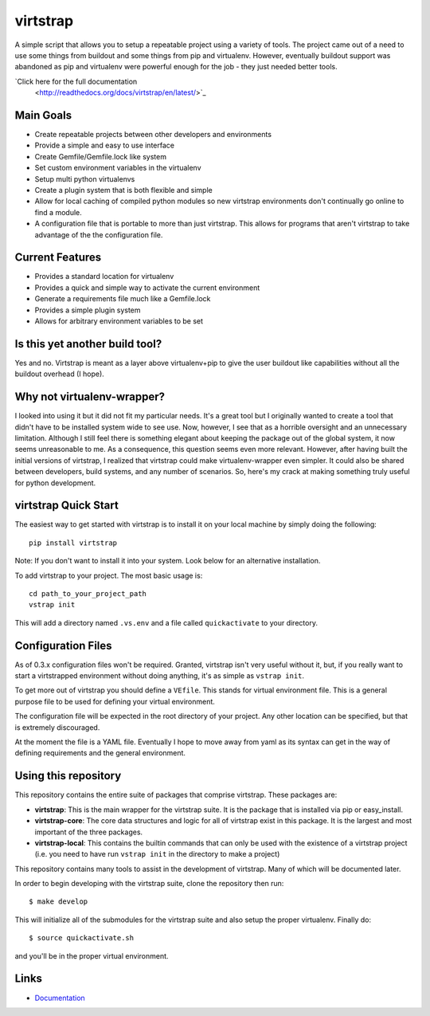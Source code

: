 virtstrap
=========

A simple script that allows you to setup a repeatable project using a
variety of tools. The project came out of a need to use some things
from buildout and some things from pip and virtualenv. However,
eventually buildout support was abandoned as pip and virtualenv
were powerful enough for the job - they just needed better tools.

`Click here for the full documentation
 <http://readthedocs.org/docs/virtstrap/en/latest/>`_

Main Goals
----------
    
- Create repeatable projects between other developers and environments
- Provide a simple and easy to use interface
- Create Gemfile/Gemfile.lock like system
- Set custom environment variables in the virtualenv
- Setup multi python virtualenvs
- Create a plugin system that is both flexible and simple
- Allow for local caching of compiled python modules so new virtstrap
  environments don't continually go online to find a module.
- A configuration file that is portable to more than just virtstrap. This
  allows for programs that aren't virtstrap to take advantage of the 
  the configuration file.

Current Features
----------------

- Provides a standard location for virtualenv
- Provides a quick and simple way to activate the current environment
- Generate a requirements file much like a Gemfile.lock
- Provides a simple plugin system
- Allows for arbitrary environment variables to be set

Is this yet another build tool?
-------------------------------

Yes and no. Virtstrap is meant as a layer above virtualenv+pip to give
the user buildout like capabilities without all the buildout overhead (I hope).

Why not virtualenv-wrapper?
---------------------------

I looked into using it but it did not fit my particular needs. It's a great
tool but I originally wanted to create a tool that didn't have to be installed 
system wide to see use. Now, however, I see that as a horrible oversight and 
an unnecessary limitation. Although I still feel there is something elegant 
about keeping the package out of the global system, it now seems unreasonable
to me. As a consequence, this question seems even more relevant. However,
after having built the initial versions of virtstrap, I realized 
that virtstrap could make virtualenv-wrapper even simpler. It could also be 
shared between developers, build systems, and any number of scenarios. So,
here's my crack at making something truly useful for python development.

virtstrap Quick Start
---------------------

The easiest way to get started with virtstrap is to install it
on your local machine by simply doing the following::

    pip install virtstrap

Note: If you don't want to install it into your system. Look below for
an alternative installation.

To add virtstrap to your project. The most basic usage is::

    cd path_to_your_project_path
    vstrap init

This will add a directory named ``.vs.env`` and a file called 
``quickactivate`` to your directory.

Configuration Files
-------------------

As of 0.3.x configuration files won't be required. Granted, virtstrap isn't
very useful without it, but, if you really want to start a virtstrapped 
environment without doing anything, it's as simple as ``vstrap init``.

To get more out of virtstrap you should define a ``VEfile``. This stands for
virtual environment file. This is a general purpose file to be used for 
defining your virtual environment.

The configuration file will be expected in the root directory of your project.
Any other location can be specified, but that is extremely discouraged. 

At the moment the file is a YAML file. Eventually I hope to move away from
yaml as its syntax can get in the way of defining requirements and
the general environment.

Using this repository
---------------------

This repository contains the entire suite of packages that comprise virtstrap.
These packages are:

- **virtstrap**: This is the main wrapper for the virtstrap suite. It is the
  package that is installed via pip or easy_install.
- **virtstrap-core**: The core data structures and logic for all of virtstrap
  exist in this package. It is the largest and most important of the three
  packages. 
- **virtstrap-local**: This contains the builtin commands that can only be used
  with the existence of a virtstrap project (i.e. you need to have run ``vstrap
  init`` in the directory to make a project)

This repository contains many tools to assist in the development of virtstrap.
Many of which will be documented later. 

In order to begin developing with the virtstrap suite, clone the repository
then run:: 

    $ make develop
    
This will initialize all of the submodules for the virtstrap suite and also
setup the proper virtualenv. Finally do::
    
    $ source quickactivate.sh 

and you'll be in the proper virtual environment.

Links
-----

- `Documentation <http://readthedocs.org/docs/virtstrap/en/latest/>`_
